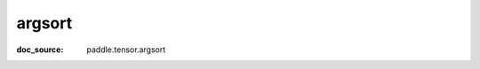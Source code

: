 .. _api_paddle_argsort:

argsort
-------------------------------
:doc_source: paddle.tensor.argsort


